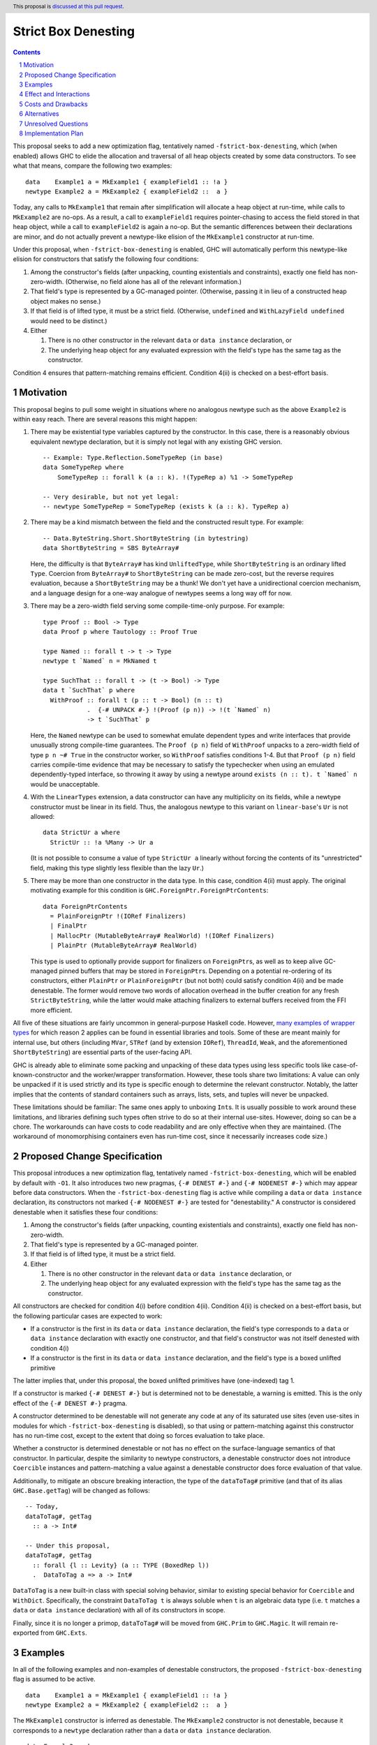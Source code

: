 Strict Box Denesting
====================

.. author:: Matthew Craven
.. date-accepted:: Leave blank. This will be filled in when the proposal is accepted.
.. ticket-url:: Leave blank. This will eventually be filled with the
                ticket URL which will track the progress of the
                implementation of the feature.
.. implemented:: Leave blank. This will be filled in with the first GHC version which
                 implements the described feature.
.. highlight:: haskell
.. header:: This proposal is `discussed at this pull request <https://github.com/ghc-proposals/ghc-proposals/pull/530>`_.
.. sectnum::
.. contents::


..
  This introduction shares a lot with the proposed change specification.
  When editing one, it is wise to consider editing the other!

This proposal seeks to add a new optimization flag, tentatively named
``-fstrict-box-denesting``, which (when enabled) allows GHC to elide
the allocation and traversal of all heap objects created by some data
constructors.  To see what that means, compare the following two examples:

::

   data    Example1 a = MkExample1 { exampleField1 :: !a }
   newtype Example2 a = MkExample2 { exampleField2 ::  a }

Today, any calls to ``MkExample1`` that remain after simplification
will allocate a heap object at run-time, while calls to ``MkExample2``
are no-ops.  As a result, a call to ``exampleField1`` requires
pointer-chasing to access the field stored in that heap object, while
a call to ``exampleField2`` is again a no-op.  But the semantic
differences between their declarations are minor, and do not actually
prevent a newtype-like elision of the ``MkExample1`` constructor at
run-time.

Under this proposal, when ``-fstrict-box-denesting`` is enabled, GHC
will automatically perform this newtype-like elision for constructors
that satisfy the following four conditions:

1. Among the constructor's fields (after unpacking, counting
   existentials and constraints), exactly one field has
   non-zero-width.  (Otherwise, no field alone has all of the relevant
   information.)
2. That field's type is represented by a GC-managed pointer.
   (Otherwise, passing it in lieu of a constructed heap object makes no
   sense.)
3. If that field is of lifted type, it must be a strict field.
   (Otherwise, ``undefined`` and ``WithLazyField undefined`` would
   need to be distinct.)
4. Either

   1. There is no other constructor in the relevant ``data`` or
      ``data instance`` declaration, or
   2. The underlying heap object for any evaluated expression with the
      field's type has the same tag as the constructor.

Condition 4 ensures that pattern-matching remains efficient.
Condition 4(ii) is checked on a best-effort basis.

Motivation
----------

This proposal begins to pull some weight in situations where no
analogous newtype such as the above ``Example2`` is within easy reach.
There are several reasons this might happen:


1. There may be existential type variables captured by the
   constructor.  In this case, there is a reasonably obvious
   equivalent newtype declaration, but it is simply not legal with any
   existing GHC version.

   ::

      -- Example: Type.Reflection.SomeTypeRep (in base)
      data SomeTypeRep where
          SomeTypeRep :: forall k (a :: k). !(TypeRep a) %1 -> SomeTypeRep

      -- Very desirable, but not yet legal:
      -- newtype SomeTypeRep = SomeTypeRep (exists k (a :: k). TypeRep a)


2. There may be a kind mismatch between the field and the constructed
   result type.  For example:

   ::

      -- Data.ByteString.Short.ShortByteString (in bytestring)
      data ShortByteString = SBS ByteArray#

   Here, the difficulty is that ``ByteArray#`` has kind ``UnliftedType``,
   while ``ShortByteString`` is an ordinary lifted ``Type``.  Coercion from
   ``ByteArray#`` to ``ShortByteString`` can be made zero-cost, but the
   reverse requires evaluation, because a ``ShortByteString`` may be a
   thunk!  We don't yet have a unidirectional coercion mechanism, and a
   language design for a one-way analogue of newtypes seems a long way
   off for now.


3. There may be a zero-width field serving some compile-time-only
   purpose.  For example:

   ::

      type Proof :: Bool -> Type
      data Proof p where Tautology :: Proof True

      type Named :: forall t -> t -> Type
      newtype t `Named` n = MkNamed t

      type SuchThat :: forall t -> (t -> Bool) -> Type
      data t `SuchThat` p where
        WithProof :: forall t (p :: t -> Bool) (n :: t)
                  .  {-# UNPACK #-} !(Proof (p n)) -> !(t `Named` n)
                  -> t `SuchThat` p

   Here, the ``Named`` newtype can be used to somewhat emulate
   dependent types and write interfaces that provide unusually strong
   compile-time guarantees.  The ``Proof (p n)`` field of ``WithProof``
   unpacks to a zero-width field of type ``p n ~# True`` in the
   constructor worker, so ``WithProof`` satisfies  conditions 1-4.
   But that ``Proof (p n)`` field carries compile-time evidence
   that may be necessary to satisfy the typechecker when using an emulated
   dependently-typed interface, so throwing it away by using a newtype
   around ``exists (n :: t). t `Named` n`` would be unacceptable.

   ..
     A wrapper around a more complex type like
     ``exists (n :: t). (# UnboxedRep (Proof (p n)), t `Named` n #)``
     is perhaps plausible in some distant future.


4. With the ``LinearTypes`` extension, a data constructor can have any
   multiplicity on its fields, while a newtype constructor must be
   linear in its field.  Thus, the analogous newtype to this variant on
   ``linear-base``'s ``Ur`` is not allowed:

   ::

     data StrictUr a where
       StrictUr :: !a %Many -> Ur a

   (It is not possible to consume a value of type ``StrictUr a``
   linearly without forcing the contents of its "unrestricted" field,
   making this type slightly less flexible than the lazy ``Ur``.)


5. There may be more than one constructor in the data type.  In this
   case, condition 4(ii) must apply.  The original motivating
   example for this condition is ``GHC.ForeignPtr.ForeignPtrContents``:

   ::

      data ForeignPtrContents
        = PlainForeignPtr !(IORef Finalizers)
        | FinalPtr
        | MallocPtr (MutableByteArray# RealWorld) !(IORef Finalizers)
        | PlainPtr (MutableByteArray# RealWorld)

   This type is used to optionally provide support for finalizers on
   ``ForeignPtr``\ s, as well as to keep alive GC-managed pinned
   buffers that may be stored in ``ForeignPtr``\ s.  Depending on a
   potential re-ordering of its constructors, either ``PlainPtr`` or
   ``PlainForeignPtr`` (but not both) could satisfy condition 4(ii)
   and be made denestable.  The former would remove two words of
   allocation overhead in the buffer creation for any fresh
   ``StrictByteString``, while the latter would make attaching
   finalizers to external buffers received from the FFI more
   efficient.


..
   The links in "many examples of wrapper types" in the next paragraph
   provide almost exactly the 4(i)-denestable constructors found in the
   boot libraries of a prototype GHC detecting them, with three omissions.
   Two are the examples above for reasons 1 and 2: SomeTypeRep and SBS.
   The last one is base:Control.Concurrent.QSemN.QSemN, which I omitted
   because it could have been written as a newtype around IORef, but was not,
   for reasons unknown to me.

All five of these situations are fairly uncommon in general-purpose
Haskell code.  However,
`m <https://hackage.haskell.org/package/base-4.17.0.0/docs/src/GHC.Event.Arr.html#Arr>`_\
`a <https://hackage.haskell.org/package/base-4.17.0.0/docs/src/GHC.Conc.Sync.html#TVar>`_\
`n <https://hackage.haskell.org/package/base-4.17.0.0/docs/src/GHC.Conc.Sync.html#ThreadId>`_\
`y <https://hackage.haskell.org/package/base-4.17.0.0/docs/src/Data.Array.Byte.html#ByteArray>`_
`e <https://hackage.haskell.org/package/bytestring-0.11.3.1/docs/src/Data.ByteString.Short.Internal.html#BA%23>`_\
`x <https://hackage.haskell.org/package/base-4.17.0.0/docs/src/GHC.StableName.html#StableName>`_\
`a <https://hackage.haskell.org/package/base-4.17.0.0/docs/src/GHC.Event.IntVar.html#IntVar>`_\
`m <https://hackage.haskell.org/package/ghc-bignum-1.3/docs/src/GHC.Num.BigNat.html#BN%23>`_\
`p <https://hackage.haskell.org/package/base-4.17.0.0/docs/src/GHC.STRef.html#STRef>`_\
`l <https://downloads.haskell.org/~ghc/9.4.1-alpha3/docs/libraries/ghci/src/GHCi.CreateBCO.html#EmptyArr>`_\
`e <https://hackage.haskell.org/package/base-4.17.0.0/docs/src/Data.Array.Byte.html#MutableByteArray>`_\
`s <https://hackage.haskell.org/package/text-2.0/docs/src/Data.Text.Array.html#ByteArray>`_
`o <https://hackage.haskell.org/package/base-4.17.0.0/docs/src/GHC.MVar.html#MVar>`_\
`f <https://hackage.haskell.org/package/base-4.17.0.0/docs/src/GHC.IOPort.html#IOPort>`_
`w <https://hackage.haskell.org/package/ghc-bignum-1.3/docs/src/GHC.Num.WordArray.html#MutableWordArray>`_\
`r <https://hackage.haskell.org/package/ghc-9.2.4/docs/src/GHC.Data.FastMutInt.html#FastMutInt>`_\
`a <https://hackage.haskell.org/package/bytestring-0.11.3.1/docs/src/Data.ByteString.Short.Internal.html#MBA%23>`_\
`p <https://hackage.haskell.org/package/ghci-8.10.2/docs/src/GHCi.BreakArray.html#BA>`_\
`p <https://hackage.haskell.org/package/text-2.0/docs/src/Data.Text.Array.html#MutableByteArray>`_\
`e <https://hackage.haskell.org/package/base-4.17.0.0/docs/src/GHC.Stack.CloneStack.html#StackSnapshot>`_\
`r <https://hackage.haskell.org/package/base-4.17.0.0/docs/src/GHC.ForeignPtr.html#MyWeak>`_
`t <https://hackage.haskell.org/package/ghc-bignum-1.3/docs/src/GHC.Num.WordArray.html#WordArray>`_\
`y <https://hackage.haskell.org/package/text-2.0/docs/src/Data.Text.Array.html#MutableByteArray>`_\
`p <https://hackage.haskell.org/package/base-4.17.0.0/docs/src/GHC.Weak.html#Weak>`_\
`e <https://hackage.haskell.org/package/bytestring-0.11.3.1/docs/src/Data.ByteString.Builder.RealFloat.Internal.html#ByteArray>`_\
`s <https://hackage.haskell.org/package/base-4.17.0.0/docs/src/GHC.Event.Unique.html#US>`_
for which reason 2 applies can be found in essential libraries and tools.
Some of these are meant mainly for internal use, but others (including
``MVar``, ``STRef`` (and by extension ``IORef``), ``ThreadId``, ``Weak``,
and the aforementioned ``ShortByteString``) are essential parts of the
user-facing API.


GHC is already able to eliminate some packing and unpacking of these
data types using less specific tools like case-of-known-constructor
and the worker/wrapper transformation.  However, these tools share two
limitations: A value can only be unpacked if it is used strictly and
its type is specific enough to determine the relevant constructor.
Notably, the latter implies that the contents of standard containers
such as arrays, lists, sets, and tuples will never be unpacked.

These limitations should be familiar: The same ones apply to unboxing
``Int``\ s.  It is usually possible to work around these limitations,
and libraries defining such types often strive to do so at their
internal use-sites.  However, doing so can be a chore.  The workarounds
can have costs to code readability and are only effective when they
are maintained.  (The workaround of monomorphising containers even has
run-time cost, since it necessarily increases code size.)

..
  There are a few less essential limitations in today's GHC as well.
  A constructor field of an unlifted type is always treated as a lazy
  field and thus not unpacked, even with an explicit {-# UNPACK #-}
  pragma.  Data types that capture an existential type variable are in
  the same way ineligible for unpacking, and are also ignored by CPR
  analysis.

..
  TODO: perhaps add links to past conversations demonstrating demand




Proposed Change Specification
-----------------------------
..
  This section shares a lot with the introduction.
  When editing one, it is wise to consider editing the other!

This proposal introduces a new optimization flag, tentatively named
``-fstrict-box-denesting``, which will be enabled by default with
``-O1``.  It also introduces two new pragmas, ``{-# DENEST #-}`` and
``{-# NODENEST #-}`` which may appear before data constructors. When
the ``-fstrict-box-denesting`` flag is active while compiling a
``data`` or ``data instance`` declaration, its constructors not marked
``{-# NODENEST #-}`` are tested for "denestability." A constructor is
considered denestable when it satisfies these four conditions:

..
  These are identical to the four conditions given in the introduction.

1. Among the constructor's fields (after unpacking, counting
   existentials and constraints), exactly one field has
   non-zero-width.
2. That field's type is represented by a GC-managed pointer.
3. If that field is of lifted type, it must be a strict field.
4. Either

   1. There is no other constructor in the relevant ``data`` or
      ``data instance`` declaration, or
   2. The underlying heap object for any evaluated expression with the
      field's type has the same tag as the constructor.

All constructors are checked for condition 4(i) before condition
4(ii).  Condition 4(ii) is checked on a best-effort basis, but
the following particular cases are expected to work:

* If a constructor is the first in its ``data`` or ``data instance``
  declaration, the field's type corresponds to a ``data`` or ``data
  instance`` declaration with exactly one constructor, and that
  field's constructor was not itself denested with condition 4(i)
* If a constructor is the first in its ``data`` or ``data instance``
  declaration, and the field's type is a boxed unlifted primitive

The latter implies that, under this proposal, the boxed unlifted
primitives have (one-indexed) tag 1.

If a constructor is marked ``{-# DENEST #-}`` but is determined not
to be denestable, a warning is emitted.  This is the only effect of
the ``{-# DENEST #-}`` pragma.

A constructor determined to be denestable will not generate any code
at any of its saturated use sites (even use-sites in modules for which
``-fstrict-box-denesting`` is disabled), so that using or
pattern-matching against this constructor has no run-time cost, except
to the extent that doing so forces evaluation to take place.

Whether a constructor is determined denestable or not has no effect on
the surface-language semantics of that constructor.  In particular,
despite the similarity to newtype constructors, a denestable
constructor does not introduce ``Coercible`` instances and
pattern-matching a value against a denestable constructor does force
evaluation of that value.


Additionally, to mitigate an obscure breaking interaction, the type of
the ``dataToTag#`` primitive (and that of its alias
``GHC.Base.getTag``) will be changed as follows:

::

   -- Today,
   dataToTag#, getTag
     :: a -> Int#

   -- Under this proposal,
   dataToTag#, getTag
     :: forall {l :: Levity} (a :: TYPE (BoxedRep l))
     .  DataToTag a => a -> Int#

``DataToTag`` is a new built-in class with special solving behavior,
similar to existing special behavior for ``Coercible`` and ``WithDict``.
Specifically, the constraint ``DataToTag t`` is always soluble when
``t`` is an algebraic data type (i.e. ``t`` matches a ``data`` or
``data instance`` declaration) with all of its constructors in scope.

Finally, since it is no longer a primop, ``dataToTag#`` will be moved
from ``GHC.Prim`` to ``GHC.Magic``.  It will remain re-exported from
``GHC.Exts``.

..
  TODO: Specify syntax for the (NO)?DENEST pragmas


Examples
--------

In all of the following examples and non-examples of denestable
constructors, the proposed ``-fstrict-box-denesting`` flag is assumed
to be active.



::

   data    Example1 a = MkExample1 { exampleField1 :: !a }
   newtype Example2 a = MkExample2 { exampleField2 ::  a }

The ``MkExample1`` constructor is inferred as denestable.
The ``MkExample2`` constructor is not denestable, because it
corresponds to a ``newtype`` declaration rather than a ``data`` or
``data instance`` declaration.



::

   data Example3 a where
     MkExample3Int  :: ![Int] -> Example3 Int
     MkExample3Bool :: ![Bool]  -> Example3 Bool

   data family Example4 a
   data instance Example4 Int  = MkExample4Int  ![Int]
   data instance Example4 Bool = MkExample4Bool ![Bool]

Examples 3 and 4 may appear similar.  However, ``MkExample3Int`` and
``MkExample3Bool`` violate condition 4 and so are not denestable,
while ``MkExample4Int`` and ``MkExample4Bool`` are found to be
denestable, satisfying condition 4(i) because they do not belong to
the same data instance declaration.

This distinction is appropriate: the data family constructors
provide users less freedom.  Consider this function:

::

   example3Motivator :: Example3 t -> t
   example3Motivator (MkExample3Int  li) = last (14 : li)
   example3Motivator (MkExample3Bool li) = and li

This function type-checks.  When called at run-time, it must be able to
choose the appropriate branch.  Since types are erased at run-time,
the only way it can do so is by distinguishing between the
``MkExample3Int`` and ``MkExample3Bool`` constructors.  This feat
becomes impossible if both constructors are denested, and at least
becomes more difficult if only one of the two constructors is
denested.

The analogous function for ``Example4`` fails to typecheck because
pattern-matching against a data instance constructor is only
possible when the scrutinee type matches the data instance head.



::

   -- isomorphic to Data.Constraints.Dict (in constraints)
   data Example5 (c :: Constraint) where
     MkExample5 :: c => Example5 c

The ``MkExample5`` constructor of ``Example5 c`` has one field, which holds the
run-time evidence for the constraint ``c``, represented by a GC-managed
pointer, usually to an instance-method-dictionary-object.  However,
even with ``-fdicts-strict``, GHC will not make this a strict field, as
doing so is incompatible with the newtype-class optimization.
Today, the only evidence fields GHC makes strict are the implicit
equality evidence fields of a GADT constructor.  So, ``MkExample5``
does not satisfy condition 3 and is therefore not denestable.

..
  TODO: examples with condition 4(ii)
        motivating example for NODENEST
        performance examples

  Do I really need a DataToTag example? I hypothesize nobody is
  actually affected by that change except the proposal implementors.


Effect and Interactions
-----------------------

The main effect of this proposal would be to cause some Haskell
programs to run faster and use less memory.

This proposal interacts nontrivially with the ``dataToTag#`` primop,
which currently always evaluates its argument and returns the index of
the data constructor (if it exists) used to produce the resulting
evaluated heap object.  Since ``-fstrict-box-denesting`` affects the
set of things that produce new evaluated heap objects, it can affect
the result of a call to the current implementation of
``dataToTag#``.  For example, ``dataToTag# (MkExample1 [True])`` with
its current implementation may return either

* the index ``0#`` of the ``MkExample1`` constructor, or
* the index ``1#`` of the ``(:)`` constructor of the underlying
  heap object ``(:) True []``

\...depending on whether or not the ``-fstrict-box-denesting`` flag is
active when in the module containing ``Example1`` is compiled.  This
proposal suggests to retain the current behavior of ``dataToTag#``
regardless of the ``-fstrict-box-denesting`` flag by allowing a
different implementation to be used for types with a denestable
constructor, via run-time evidence of a ``DataToTag`` typeclass
constraint.



Costs and Drawbacks
-------------------
1. Today, most or all of GHC's boxed primitive types such as
   ``ByteArray#`` cannot be safely stored in a value with lifted type,
   as they are zero-tagged pointers (so they will be entered when
   evaluated) but entering them results in a panic.  These panics have
   been useful for GHC developers in the past, but are incompatible
   with this proposal as it is currently written, since it allows
   a wrapper such as ``ShortByteString`` to be represented at run-time
   by its underlying ``ByteArray#``.

   Today, evaluating a zero-tagged lifted object involves (at best)
   two levels of pointer-chasing to read the closure type from the
   info table, while non-zero-tagged pointers are recognized as
   evaluated without any memory accesses.  So, for performance
   reasons, the 'panic-on-eval' problem is best resolved by making the
   proper tag for unlifted primitives non-zero.

   Making the proper tag on these unlifted primitives non-zero also
   has the benefit of making condition 4(ii) applicable to more
   constructors.

   The panicking entry code can very likely be kept, but will now
   detect a different class of bugs: those where pointer tags are not
   preserved or where tag inference incorrectly concludes that a
   pointer must be untagged.  (See also `GHC issue 21792
   <https://gitlab.haskell.org/ghc/ghc/-/issues/21792>`_\ .)

2. This proposal calls for a breaking change to the type of the
   ``dataToTag#`` primitive, making it not applicable in some
   situations where it can currently be used.

3. The heap objects elided at run-time by ``-fstrict-box-denesting``
   may occasionally provide useful information for debugging or profiling.


The implementation of this proposal is not expected to pose major
challenges or incur much ongoing maintenance cost.

This proposal is expected to have almost no impact on Haskell's
learnability: Its only effect on program meaning is a change to the
type of an obscure primitive.  Like almost any optimization, it does
increase the complexity of GHC-Haskell's run-time cost behavior.  But
this proposal should not greatly affect users' optimization decisions
outside of the relatively advanced use-cases described in the
Motivation section, since newtypes will remain more easily optimized
by GHC in Core.  As a result, this proposal should also not contribute
much to the difficulty of learning that run-time cost behavior.



Alternatives
------------
1. To avoid the first listed drawback, it is possible to place
   restrictions on when a constructor with a boxed unlifted
   field of type is considered denestable.  Options include:

   1. Only allow denesting when the constructor's result type is also unlifted.
   2. Only allow denesting when the field's type is an algebraic data type.

   However, the abundance of lifted wrappers around boxed primitives
   in use by Haskellers everywhere suggests that the potential
   performance improvements of allowing denesting in these cases
   outweighs the GHC-internal benefits of the current behavior.

2. Another way of handling the ``dataToTag#`` interaction is to keep
   its current type but simply document the change in its behavior.
   This is a silent breaking change but perhaps an acceptable one: The
   currrent behavior of ``dataToTag#`` at the affected types is to
   evaluate its argument and then unconditionally return ``0#``.  This
   can be expressed far more clearly using other tools and is also
   rather useless.  In a generic programming setting, ``dataToTag#``
   is clearly the wrong tool to reach for:

   * ``Data.Data`` gives the ``AlgConstr`` constructor a ``ConIndex`` field.
   * ``GHC.Generics`` code works with ``Rep`` types that never have
     more than two constructors.

   And in just about any other setting, the types should be clear
   enough to make the uselessness apparent to any human programmer with
   enough arcane knowledge to know what ``dataToTag#`` actually does.

   This user-facing part of this proposal's approach to managing this
   interaction (introducing a built-in typeclass to validate uses of
   ``dataToTag#``) has already been independently suggested and is
   tracked at `GHC issue 20532 <https://gitlab.haskell.org/ghc/ghc/-/issues/20532>`_.
   Selecting an implementation of ``dataToTag#`` based on its argument
   type can also be used to make it more efficient, for example by
   skipping the large-tag check when the relevant type does not have
   too many constructors. (This is tracked at `GHC issue 21710
   <https://gitlab.haskell.org/ghc/ghc/-/issues/21710>`_.)

3. It may be desirable to weaken condition 4(ii) to allow a
   non-zero-cost "tag-changing denesting" in some cases where all
   values of the field's type have the same tag, but this tag does not
   match the constructor's tag.  However, doing so would break some
   invariants in the RTS that are currently used for sanity-checking
   and debugging of GHC and its RTS, so this proposal does not call
   for any form of denesting in these cases.

4. This proposal specifies that, when compiling with optimizations,
   denesting is opt-out rather than opt-in.  The opt-in alternative of
   making ``{-# DENEST #-}`` pragmas mandatory before denesting is
   applied was rejected because it serves little purpose beyond
   creating busy-work for library maintainers before users can take
   full advantage of the performance benefits denesting brings.

5. Another way of allowing efficient lifted wrappers around unlifted
   primitives is to provide an opaque built-in type ``Lazy`` with kind
   ``UnliftedType -> Type`` and primitive operations
   ``toLazy :: a -> Lazy a`` and ``fromLazy :: Lazy a -> a`` that, in
   the same way as this proposal's denestable constructors, perform no
   boxing or unboxing at run-time.

   Although this alternative can provide comparable performance
   advantages in the most important motivating examples and avoids any
   interaction with ``dataToTag#``, existing wrappers must be
   re-written before they can actually take advantage of a blessed
   ``Lazy`` wrapper.  This creates work for downstream maintainers.
   Additionally, this technique does not yet generalize conveniently
   to all of the motivating examples.

   ..
     TODO? Elaborate more on why and how it fails to generalize...


Unresolved Questions
--------------------
1. The closely related field unpacking information is exposed in the
   ``GHC.Generics`` interface as part of the ``DecidedStrictness`` for
   that field.  Why is that?  Does the same reasoning suggest adding
   some ``DecidedDenesting`` field to ``GHC.Generics.MetaCons``?

2. Is there a better/clearer name for this optimization/feature?



Implementation Plan
-------------------

The implementation of this proposal will consist of three largely
independent parts:

1. Wire in and give special solving behavior to a ``DataToTag`` class.
   This is expected to be very similar to the recent work that
   implemented the ``WithDict`` class.
2. Modify the boxed primitives and their operations so that their
   pointers are tagged with 1 instead of 0.
3. Detect denestable constructors and modify the post-Core phases of
   compilation to actually elide them.

If accepted, the proposal author will work to implement this feature.
Toward that end, a fully-functional
`draft implementation <https://gitlab.haskell.org/ghc/ghc/-/merge_requests/8912>`_
of the ``DataToTag`` part of this proposal has already been produced.

Andreas Klebinger has also expressed an interest in working on this
feature and has already produced a `prototype implementation
<https://gitlab.haskell.org/ghc/ghc/-/merge_requests/8445>`_ of the
main feature (3) of this proposal.
